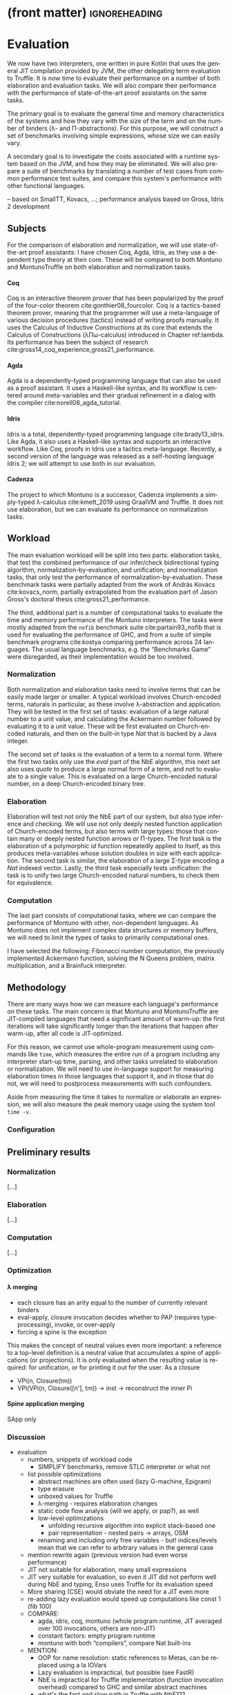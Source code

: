 * (front matter)                                              :ignoreheading:
#+LANGUAGE: en
#+OPTIONS: texht:nil toc:nil author:nil ':t H:4 num:3
#+LATEX_CLASS: fitthesis
#+LATEX_CLASS_OPTIONS: [english,zadani,odsaz]
#+EXCLUDE_TAGS: noexport
#+BIND: org-latex-title-command ""
#+BIND: org-latex-prefer-user-labels t
#+BIND: org-latex-default-figure-position "htb"

#+latex: \setcounter{chapter}{4}

* Evaluation
  :PROPERTIES:
  :CUSTOM_ID: evaluation
  :END:
We now have two interpreters, one written in pure Kotlin that uses the general
JIT compilation provided by JVM, the other delegating term evaluation to
Truffle. It is now time to evaluate their performance on a number of both
elaboration and evaluation tasks. We will also compare their performance with
the performance of state-of-the-art proof assistants on the same tasks.

The primary goal is to evaluate the general time and memory characteristics of
the systems and how they vary with the size of the term and on the number of
binders (λ- and Π-abstractions). For this purpose, we will construct a set of
benchmarks involving simple expressions, whose size we can easily vary.

A secondary goal is to investigate the costs associated with a runtime system
based on the JVM, and how they may be eliminated. We will also prepare a suite
of benchmarks by translating a number of test cases from common performance test
suites, and compare this system's performance with other functional languages.

-- based on SmallTT, Kovacs, ...; performance analysis based on Gross, Idris 2 development

** Subjects
For the comparison of elaboration and normalization, we will use
state-of-the-art proof assistants: I have chosen Coq, Agda, Idris, as they use a
dependent type theory at their core. These will be compared to both Montuno and
MontunoTruffle on both elaboration and normalization tasks.

**** Coq
Coq is an interactive theorem prover that has been popularized by the proof of
the four-color theorem cite:gonthier08_fourcolor. Coq is a tactics-based theorem
prover, meaning that the programmer will use a meta-language of various decision
procedures (tactics) instead of writing proofs manually. It uses the Calculus of
Inductive Constructions at its core that extends the Calculus of Constructions
(λΠω-calculus) introduced in Chapter ref:lambda. Its performance has been the
subject of research cite:gross14_coq_experience,gross21_performance.

**** Agda
Agda is a dependently-typed programming language that can also be used as a
proof assistant. It uses a Haskell-like syntax, and its workflow is centered
around meta-variables and their gradual refinement in a dialog with the compiler
cite:norell08_agda_tutorial.

**** Idris
Idris is a total, dependently-typed programming language
cite:brady13_idris. Like Agda, it also uses a Haskell-like syntax and supports
an interactive workflow. Like Coq, proofs in Idris use a tactics
meta-language. Recently, a second version of the language was released as a
self-hosting language Idris 2; we will attempt to use both in our evaluation.

**** Cadenza
The project to which Montuno is a successor, Cadenza implements a simply-typed
λ-calculus cite:kmett_2019 using GraalVM and Truffle. It does not use
elaboration, but we can evaluate its performance on normalization tasks.

** Workload
The main evaluation workload will be split into two parts: elaboration tasks,
that test the combined performance of our infer/check bidirectional typing
algorithm, normalization-by-evaluation, and unification; and normalization
tasks, that only test the performance of normalization-by-evaluation. These
benchmark tasks were partially adapted from the work of András Kovács
cite:kovacs_norm, partially extrapolated from the evaluation part of Jason
Gross's doctoral thesis cite:gross21_performance.

The third, additional part is a number of computational tasks to evaluate the
time and memory performance of the Montuno interpreters. The tasks were mostly
adapted from the ~nofib~ benchmark suite cite:partain93_nofib that is used for
evaluating the performance of GHC, and from a suite of simple benchmark programs
cite:kostya comparing performance across 24 languages. The usual language
benchmarks, e.g. the "Benchmarks Game" were disregarded, as their implementation
would be too involved.

*** Normalization
Both normalization and elaboration tasks need to involve terms that can be
easily made larger or smaller. A typical workload involves Church-encoded terms,
naturals in particular, as these involve λ-abstraction and application. They
will be tested in the first set of tasks: evaluation of a large natural number
to a unit value, and calculating the Ackermann number followed by evaluating it
to a unit value. These will be first evaluated on Church-encoded naturals, and
then on the built-in type /Nat/ that is backed by a Java integer.

The second set of tasks is the evaluation of a term to a normal form. Where the
first two tasks only use the /eval/ part of the NbE algorithm, this next set also
uses /quote/ to produce a large normal form of a term, and not to evaluate to a
single value. This is evaluated on a large Church-encoded natural number, on a
deep Church-encoded binary tree.

\missingfigure{(a) forceNat (b) n2M term}

\missingfigure{(a) ackermann (b) binary tree}

*** Elaboration
Elaboration will test not only the NbE part of our system, but also type
inference and checking. We will use not only deeply nested function application
of Church-encoded terms, but also terms with large types: those that contain
many or deeply nested function arrows or Π-types. The first task is the
elaboration of a polymorphic /id/ function repeatedly applied to itself, as this
produces meta-variables whose solution doubles in size with each application.
The second task is similar, the elaboration of a large Σ-type encoding a /Nat/
indexed vector. Lastly, the third task especially tests unification: the
task is to unify two large Church-encoded natural numbers, to check them for
equivalence.

\missingfigure{(a) id id id id with and without implicits (b) Sigma vector}

\missingfigure{Eq, refl, n2Mb}

*** Computation
The last part consists of computational tasks, where we can compare the
performance of Montuno with other, non-dependent languages. As Montuno does not
implement complex data structures or memory buffers, we will need to limit the
types of tasks to primarily computational ones.

I have selected the following: Fibonacci number computation, the previously
implemented Ackermann function, solving the N Queens problem, matrix
multiplication, and a Brainfuck interpreter.

\missingfigure{(a) Brainfuck. (b) matrix multiplication in Montuno}

** Methodology
There are many ways how we can measure each language's performance on these
tasks. The main concern is that Montuno and MontunoTruffle are JIT-compiled
languages that need a significant amount of warm-up: the first iterations will take
significantly longer than the iterations that happen after warm-up, after all
code is JIT-optimized.

For this reason, we cannot use whole-program measurement using commands like
~time~, which measures the entire run of a program including any interpreter
start-up time, parsing, and other tasks unrelated to elaboration or
normalization. We will need to use in-language support for measuring elaboration
times in those languages that support it, and in those that do not, we will need
to postprocess measurements with such confounders.

Aside from measuring the time it takes to normalize or elaborate an expression,
we will also measure the peak memory usage using the system tool ~time -v~.

\missingfigure{(a),(b),(c),(d) Commands for Coq, Agda, Idris, Montuno}

*** Configuration
\missingfigure{Table with machine specs}

** Preliminary results
*** Normalization
\missingfigure{A single large bar graph, grouped by language, four tasks in a group}

#+comment: https://tex.stackexchange.com/questions/156964/guide-to-draw-charts-basic-pie-bar-from-data
#+comment: https://github.com/MartinThoma/LaTeX-examples/blob/master/tikz/bar-chart-grouping/bar-chart-grouping.tex
#+comment: https://latexdraw.com/bar-charts-in-latex-step-by-step-tikz-tutorial/#t-1611605009264
#+begin_export latex
\pgfplotstableread[row sep=\\,col sep=&]{
    interval & carT & carD & carR \\
    0--2     & 1.2  & 0.1  & 0.2  \\
    2--5     & 12.8 & 3.8  & 4.9  \\
    5--10    & 15.5 & 10.4 & 13.4 \\
    10--20   & 14.0 & 17.3 & 22.2 \\
    20--50   & 7.9  & 21.1 & 27.0 \\
    50+      & 3.0  & 22.3 & 28.6 \\
    }\norm
#+end_export

#+label:norm-results
#+caption: Preliminary results of normalization tasks
#+begin_figure latex
\begin{tikzpicture}
    \begin{axis}[
            ybar,
            bar width=.5cm,
            width=\textwidth,
            height=.5\textwidth,
            legend style={at={(0.5,1)},
                anchor=north,legend columns=-1},
            symbolic x coords={0--2,2--5,5--10,10--20,20--50,50+},
            xtick=data,
            nodes near coords,
            nodes near coords align={vertical},
            ymin=0,ymax=35,
            ylabel={\%},
        ]
        \addplot table[x=interval,y=carT]{\norm};
        \addplot table[x=interval,y=carD]{\norm};
        \addplot table[x=interval,y=carR]{\norm};
        \legend{Trips, Distance, Energy}
    \end{axis}
\end{tikzpicture}
#+end_figure

[...]

*** Elaboration
\missingfigure{A single large bar graph, grouped by language, three tasks in a group}

[...]

*** Computation
\missingfigure{A single large bar graph, grouped by language, four tasks in a group}

[...]

*** Optimization
**** λ merging
  - each closure has an arity equal to the number of currently relevant binders
  - eval-apply, closure invocation decides whether to PAP (requires type-processing), invoke, or over-apply
  - forcing a spine is the exception
This makes the concept of neutral values even more important: a reference to a
top-level definition is a neutral value that accumulates a spine of applications
(or projections). It is only evaluated when the resulting value is required: for
unification, or for printing it out for the user. As a closure 

  - VPi(n, Closure(tm))
  - VPi(VPi(n, Closure([n'], tm)) -> inst -> reconstruct the inner Pi

**** Spine application merging
SApp only

**** 

*** Discussion
- evaluation
  - numbers, snippets of workload code
    - SIMPLIFY benchmarks, remove STLC interpreter or what not
  - list possible optimizations
    - abstract machines are often used (lazy G-machine, Epigram)
    - type erasure
    - unboxed values for Truffle
    - λ-merging - requires elaboration changes
    - static code flow analysis (will we apply, or pap?), as well
    - low-level optimizations
      - unfolding recursive algorithm into explicit stack-based one
      - pair representation - nested pairs -> arrays, OSM
    - renaming and including only free variables - but! indices/levels mean that we can refer to arbitrary values in the general case
  - mention rewrite again (previous version had even worse performance)
  - JIT not suitable for elaboration, many small expressions
  - JIT very suitable for evaluation, so even it JIT did not perform well during NbE and typing, Enso uses Truffle for its evaluation speed
  - More sharing (CSE) would obviate the need for a JIT even more
  - re-adding lazy evaluation would speed up computations like const 1 (fib 100)
  - COMPARE:
    - agda, idris, coq, montuno (whole program runtime, JIT averaged over 100 invocations, others are non-JIT)
    - constant factors: empty program runtime
    - montuno with both "compilers", compare Nat built-ins
  - MENTION:
    - OOP for name resolution: static references to Metas, can be replaced using a la IOVars
    - Lazy evaluation is impractical, but possible (see FastR)
    - NbE is impractical for Truffle implementation (function invocation overhead) compared to GHC and similar abstract machines
    - what's the fast and slow path in Truffle with NbE???
    - overhead of lazy evaluation on small terms vs eager evaluation of large terms!
    - TESTING is only possible via the POLYGLOT interface - originally, only for demo purposes, but necessary!
- discussion
  - normalization-bench, Scala results
  - LIMITATIONS of my solution - incomplete implementation, insufficient tests, likely bugs to be found
  - Cadenza follow-up unsuccessful, it did not use NbE

* Optimizations: Making MontunoTruffle fast
   :PROPERTIES:
   :CUSTOM_ID: optimizations
   :END:
** Possible performance problem sources
Reiterate JGross

how to find out whether X is relevant to us or not? How to prove the effect of JIT?

Show asymptotes - binders, terms, sizes

Show the graphs - large values, many iterations (warmup), sharing

** Possible optimizations
Show before and afters for each optimization

What does Enso do, optimization phases?

What can we do?

Hash consing = sharing structurally equal values in the environment. See below from Kmett:
https://gist.github.com/ekmett/6c64c3815f9949d067d8f9779e2347ef

Inlining, let-floating

Avoid thunk chaining: box(box(box(() => x))

Frame slot clearing - simplifies Graal's role, as Graal tracks dataflow, and
this shortens an object's lifetime

Static optimization  - changing the structure of the interpreter so that it
would be faster even without JIT

Dynamic optimization - using more Truffle-specific features, so that Graal can
more efficiently optimize the code: CompilerDirectives, BranchProfiles,
TruffleBoundaries, inline caches, ControlFlowExceptions

"Immutable, except to simplify" + assumptions
Maximize evaluation sharing - globals, cache, ?

- cite:blaguszewski10_llvm - potential optimizations, LLVM impl, closures
- cite:gross14_coq_experience - Coq experience, a few reasons, comparison
- cite:gross21_performance - a lot of reasons in Coq
- cite:eisenberg20_stitch - CSE

Ruby uses threads, can we? Automatic parallelism
- cite:reid98_resumable_holes - concurrency & parallelism in GHC evaluation
- cite:hughes82_supercombinators - CAFs? Lazy evaluation?

Think about the fast vs slow path!

- cite:zheng17_deoptimization - reasons for deoptimization

OSM in DynSem:
- DynSem also had to consider concept mapping: a program graph starts with generic node operations that immediately specialize to language-specific operations during their first execution
- HashMaps are efficient, but bring downsides. The Graal compiler cannot see inside the HashMap methods, and so cannot analyze data flow in them and use it to optimize them.
- DynSem also had to deal with runtime specification of environment manipulation as this is also supplied by the language specification. Also split between local short-lived values inside frames, and long-lived heap variables.
- Relevant to us is their use of the Object Storage Model, which they use to model variable scoping which is the processed into fixed-shape stack frames (separate from the Truffle Frames, this is a meta-interpreter). OSM's use case is ideal for when all objects of a certain type have a fixed shape. This is ideal for us, as tuples and named records have, by definition, a fixed shape (unlike Ruby etc. we do not support dynamic object reshaping, obviously).
- They did it separately from the Virtual/MaterializedFrame functionality to avoid the overhead of MaterializedFrames that Graal cannot optimize away.
- Truffle/Graal discourage the use of custom collections, and instead push developers towards Frames (which support by-name lookups) and Objects (same).

To enhance compilation specialization/inlining:
- Visualizations of call graphs - whether or not node children are stable calls
- Most DynSem calls are not stable calls, they are dispatched on runtime based on arguments - something that Graal does not see as stable (CompilationFinal)
- Two types of rules: mono- and polymorphic. based on whether they are called with different types of values at runtime. Poly- are not inlined
- DynSem found two types: dynamic dispatch (meta-interpreter depended on runtime info), and structural dispatch (based on the program AST and not on values). This is similar to our EvalNode, QuoteNode and similar, which depend on the type of the value
- Overloaded rules--rules with the same input shape--are merged into a single FusedRule node and iterated over with @ExplodeLoop.
- For mono/polymorphic rules, they use an assumption that a rule is monomorphic, specialize the rule, and recompile if it becomes polymorphic.
- Inlining nodes - polymorphic rules reduced to a set of monomorphic rules - a rule from the registry is cloned in an uninitialized state in a monomorphic call site and "inlined" (in a CompilationFinal field)
- They use a central registry of CallTargets that contain rules that they can clone and adopt locally if necessary to specialize--we can do the same!
- Disadvantages: there is more to compile and inline by Graal, instead of a CallTarget, they use a child. Likely to take longer to stabilize, but faster in the end.

** Tools
The results of Montuno need to be further evaluated. Graal and Truffle provide

*** Ideal Graph Visualizer
A graphical program that serves to visualize the process of Truffle graph optimization. When configured correctly, the IGV will receive the results of all partial evaluations.

*** CPU Sampler
#+COMMENT: https://github.com/oracle/graal/blob/master/truffle/docs/Profiling.md

Running the language launcher with the options ~--cpusampler --cpusampler.Delay=MILLISECONDS~ will start the CPU sampler. This tool serves to profile the guest language (as opposed to the regular JDK Async Profiler which will profile the entire process.

~--cpusampler.Delay~ helps to not include warm-up time in the results.

Using additional options (~--cpusampler --cpusampler.SampleInternal --cpusampler.Mode=roots --cpusampler.Output=json~) and postprocessing the generated JSON with an additional script we can create a so-called flamegraph with the results of the sampling.

#+COMMENT: https://github.com/eregon/FlameGraph/blob/graalvm/stackcollapse-graalvm.rb

*** Renaissance
cite:prokopec19_renaissance

- a set of benchmarks and measurement tools
- measures: synchronized, object.wait, object.notify, atomic ops, park
  operations, average cpu usage, cache misses, objects allocated, arrays
  allocated, method calls, dynamic method calls
- needs us to package it in a special way, but useful to compare between truffle
  optimization versions
- https://github.com/Gwandalff/krun-dsl-benchmarks is an alternative that has
  examples with Truffle, measures only s/op
** Glued evaluation
An optimization technique that attempts to avoid even more computation.

Parallel operation on two types of values, glued and local. Glued are lazily evaluated to a fully unfolded form; local are eagerly computed to a head-normal form but not fully unfolded, to prevent size explosions. This results in better performance in a large class of programs, although it is not an asymptotic improvement, as we have a small eagerly evaluated term for quoting, and a large lazily evaluated for conversion checking.

This is another case of specialization: we have two operations to perform on the same class of values, but each operation has its own requirements; in this case, on the size of the terms as in quoting we want a small folded value but require the full term for conversion checking.

cite:kaposi19_gluing

https://eutypes.cs.ru.nl/eutypes_pmwiki/uploads/Meetings/Kovacs_slides.pdf

** Splitting
type specializations/dict passing

** Function dispatch
lambda merging

eta expansion

** Caching and sharing
Sharing computation and common values

Multiple references to the same object

let-floating

inlinable functions

** Specializations

**** Truffle recommended optimizations
The optimization workflow recommended by the Truffle developers is as follows:
1. Run with a profiler to sample the application and identify responsible compilation units. Use a sampling delay (--cpusampler.Delay=MILLISECONDS) to only profile after warmup. See the Profiling guide.
2. Understand what is being compiled and look for deoptimizations. Methods that are listed to run mostly in the interpreter likely have a problem with deoptimization.
3. Simplify the code as much as possible where it still shows the performance problem.
4. Enable performance warnings and list boundary calls.
5. Dump the Graal graph of the responsible compilation unit and look at the phase After TruffleTier.
   1. Look at the Graal graphs at the phases After TruffleTier and After PartialEscape and check if it is what you would expect. If there are nodes there that you do not want to be there, think about how to guard against including them. If there are more complex nodes there than you want, think about how to add specialisations that generate simpler code. If there are nodes you think should be there in a benchmark that are not, think about how to make values dynamic so they are not optimized away.
6. Search for Invoke nodes in the Graal IR. Invoke nodes that are not representing guest language calls should be specialized away. This may not be always possible, e.g., if the method does I/O.
7. Search for control flow splits (red lines) and investigate whether they result from control flow caused by the guest application or are just artifacts from the language implementation. The latter should be avoided if possible.
8. Search for indirections in linear code (Load and LoadIndexed) and try to minimize the code. The less code that is on the hot-path the better.

---
Add more info on splitting!!

- ~--engine.TraceCompilation~ prints a line for each method compilation
- ~--engine.TraceCompilationDetail~ prints a line for compilation queuing, start, and finish
- ~--engine.TraceCompilationAST~ prints the entire compiled AST
- ~--engine.TraceInlining~ prints inlining decision details
- ~--engine.TraceSplitting~ prints splitting decisions
- ~--engine.TraceTransferToInterpreter~ prints a stack trace for each explicit invalidation
- ~--engine.TracePerformanceWarnings=(call|instanceof|store|all)~
  - ~call~ prints when PE cannot inline a call
  - ~instanceof~ prints when PE cannot resolve virtual ~instanceof~ to a specific type
  - ~store~ prints when PE store location argument is not compilation final
- ~--engine.CompilationStatistics~ prints total compilation statistics
- ~--engine.CompilationStatisticDetails~ prints compilation histograms for each node
- ~--engine.TraceMethodExpansion=truffleTier~ prints a tree of all expanded Java methods
- ~--engine.TraceNodeExpansion=truffleTier~ prints a tree of all expanded Nodes
- ~--engine.MethodExpansionStatistics=truffleTier~ prints total Graal nodes produced by a method
- ~--engine.NodeExpansionStatistics=truffleTier~ also includes Graal specializations
- ~--engine.InstrumentBoundaries~ prints info about boundaries encountered (should be minimized)
- ~--engine.InstrumentBranches~ prints info about branch profiles
- ~--engine.SpecializationStatistics~ prints details about specializations performed
- ~--vm.XX:+TraceDeoptimization~ prints all deoptimizations
- ~--vm.XX:+TraceDeoptimizationDetails~ prints all deoptimizations with details

It is also possible to control what is being compiled, add details to IGV graphs dumped, and print the exact assembly produced: see https://github.com/oracle/graal/blob/master/truffle/docs/Optimizing.md.

**** How to debug specializations
*Specialization histogram:* If compiled with ~-Atruffle.dsl.GenerateSpecializationStatistics=true~ and executed with ~--engine.SpecializationHistogram~, Truffle DSL will compile the nodes in a special way and show a table of the specializations performed during the execution of a program.

Example shown at
https://github.com/oracle/graal/blob/master/truffle/docs/SpecializationHistogram.md,
maybe include the table?

*Slow path only:* If compiled with ~-Atruffle.dsl.GenerateSlowPathOnly=true~, Truffle will only execute the last, most generic specialization, and will ignore all fast path specializations.


* Discussion
*Truffle is not primarily aimed at statically-typed languages or functional
languages. Its most easily accessible benefits lie in speculative optimization
of dynamically typed code and inline caches, where generic object-oriented code
can be specialized to a specific value type. Statically-typed languages have a
lot more information regarding the values that will flow through a function, and
e.g. GHC has a specific /specialization/ compiler pass.

However, there is a lot of overlap between the static optimizations done by
e.g. GHC and runtime optimizations done by Graal. An example would be
unfolding/inlining, where the compiler needs to make a single decision of
whether to replace a call to a function with its definition -- a decision that
depends on the size of the definition, whether they are in the same module, and
other heuristics cite:jones02_inliner. A Truffle interpreter would be able to
postpone the decision until execution time, when the definition could be inlined
if the call happened enough times.

* Results


   (A few pages)

One-to-one evaluation and discussion of directly comparable subjects, confidence
intervals, likely causes of improvements/regressions, iterations to
steady-state.

** Discussion
Size of codebase

Effort required

Effect produced

Is this road viable?

** Next work
(A few pages, subsections/mini-headers)

FFI, tooling

RPython, K Framework - exploration

SPMD on Truffle, Array languages

More type extensions OR totality (as a proof assistent)

Finite types, universes, no type in type, HoTT, CoC

Is this useful at all? What's the benefit for the world? (in evaluation)

next work: LF, techniques, extensions, real language


* Bibliography                                                :ignoreheading:
bibliographystyle:abbrv
bibliography:bibliography.bib
* Footnotes

